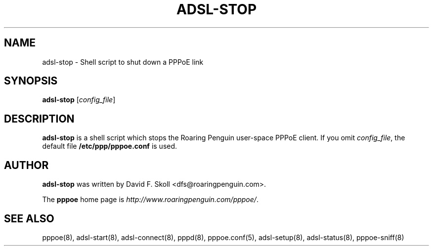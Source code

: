 .\" $Id: adsl-stop.8,v 1.1.1.1 2000-11-17 05:28:41 davidm Exp $ 
.TH ADSL-STOP 8 "21 February 2000"
.UC 4
.SH NAME
adsl-stop \- Shell script to shut down a PPPoE link
.SH SYNOPSIS
.B adsl-stop \fR[\fIconfig_file\fR]

.SH DESCRIPTION
\fBadsl-stop\fR is a shell script which stops the Roaring Penguin
user-space PPPoE client.  If you omit \fIconfig_file\fR, the default
file \fB/etc/ppp/pppoe.conf\fR is used.

.SH AUTHOR
\fBadsl-stop\fR was written by David F. Skoll <dfs@roaringpenguin.com>.

The \fBpppoe\fR home page is \fIhttp://www.roaringpenguin.com/pppoe/\fR.

.SH SEE ALSO
pppoe(8), adsl-start(8), adsl-connect(8), pppd(8), pppoe.conf(5), adsl-setup(8), adsl-status(8), pppoe-sniff(8)

